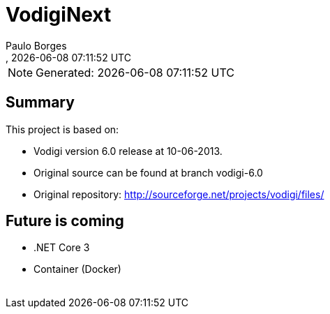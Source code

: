 [[doc]]
= VodigiNext 
:author: Paulo Borges
:copyright: 2020-2020 Paulo Borges
:revnumber: 
:revdate: {docdatetime}
:version-label!:
:encoding: UTF-8
:lang: pt_PT
ifdef::env-github[]
:branch: master
:status:
:imagesdir: images/
endif::[]

NOTE: Generated: {localdate} {localtime}

:url-ci-travis: https://travis-ci.org/poolborges/Vodigi/
:url-ci-appveyor: https://ci.appveyor.com/project/poolborges/Vodigi
:url-ci-github: https://github.com/poolborges/Vodigi/actions

ifdef::status[]
image:https://img.shields.io/badge/License-GPLv3-blue.svg[GPL v3 License, link=#copyright-and-license]
image:https://github.com/poolborges/Vodigi/workflows/Build%20CI/badge.svg?branch=master[Build Status (Github CI), link={url-ci-github}]
endif::[]


[[doc.summary]]
== Summary

This project is based on: 

* Vodigi version 6.0 release at 10-06-2013. 
* Original source can be found at branch vodigi-6.0
* Original repository:  http://sourceforge.net/projects/vodigi/files/

== Future is coming 

* .NET Core 3
* Container (Docker)




